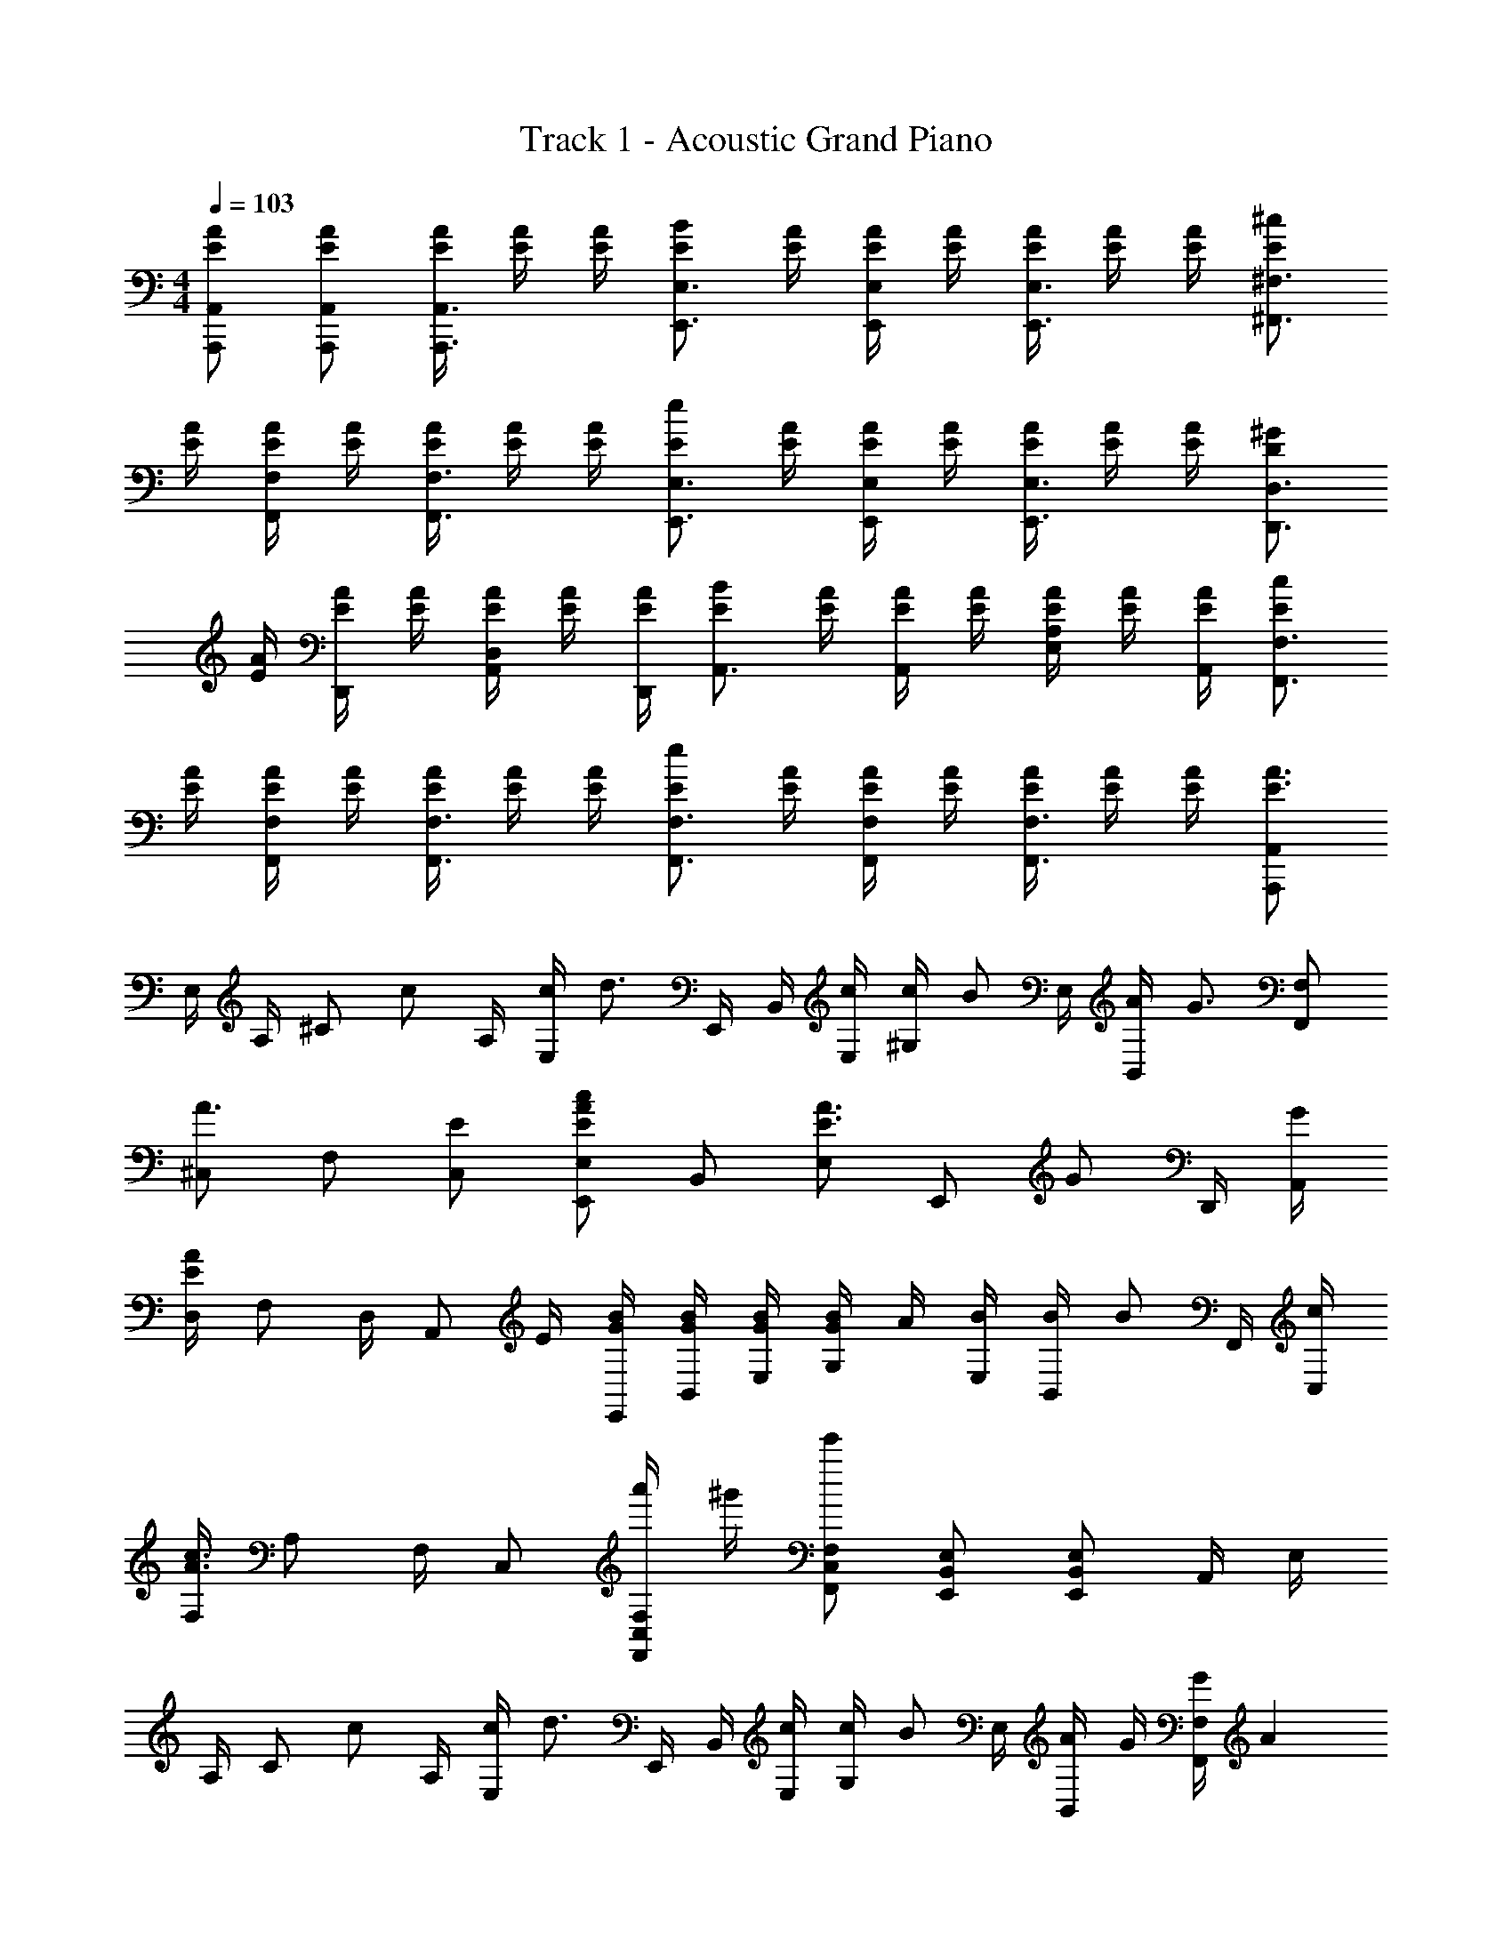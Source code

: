 X: 1
T: Track 1 - Acoustic Grand Piano
Z: ABC Generated by Starbound Composer
L: 1/8
M: 4/4
Q: 1/4=103
K: C
[EAA,,A,,,] [AEA,,A,,,] [A/2E/2A,,,3/2A,,3/2] [E/2A/2] [E/2A/2] [BEE,3/2E,,3/2] [E/2A/2] [E/2A/2E,,E,] [E/2A/2] [E/2A/2E,,3/2E,3/2] [E/2A/2] [E/2A/2] [E^c^F,,3/2^F,3/2] 
[E/2A/2] [E/2A/2F,,F,] [E/2A/2] [E/2A/2F,,3/2F,3/2] [E/2A/2] [E/2A/2] [EeE,,3/2E,3/2] [E/2A/2] [E/2A/2E,,E,] [E/2A/2] [E/2A/2E,3/2E,,3/2] [E/2A/2] [E/2A/2] [D^GD,3/2D,,3/2] 
[E/2A/2] [E/2A/2D,,] [E/2A/2] [E/2A/2A,,D,] [E/2A/2] [E/2A/2D,,/2] [EBA,,3/2] [E/2A/2] [A/2E/2A,,] [A/2E/2] [E/2A/2E,A,] [E/2A/2] [A/2E/2A,,/2] [cEF,3/2F,,3/2] 
[A/2E/2] [A/2E/2F,F,,] [E/2A/2] [A/2E/2F,,3/2F,3/2] [E/2A/2] [A/2E/2] [eEF,,3/2F,3/2] [A/2E/2] [E/2A/2F,,F,] [A/2E/2] [A/2E/2F,,3/2F,3/2] [E/2A/2] [E/2A/2] [A,,,A,,A3/2E3/2] 
E,/2 A,/2 [^Cz/2] [cz/2] A,/2 [c/2E,] [d3/2z/2] E,,/2 B,,/2 [c/2E,/2] [c/2^G,] [Bz/2] E,/2 [A/2B,,] [G3/2z/2] [F,F,,] 
[^C,A3/2] F, [EC,] [E,E,,A2E2c2] B,, [E,E3/2A3/2] [E,,z/2] [Gz/2] D,,/2 [G/2A,,/2] 
[D,/2E2A2] F, D,/2 [A,,z/2] E/2 [G/2B/2E,,/2] [G/2B/2B,,/2] [G/2B/2E,/2] [G/2B/2G,] A/2 [B/2E,/2] [B/2B,,] [Bz/2] F,,/2 [c/2C,/2] 
[F,/2c3A3] A, F,/2 C, [a'/2C,F,,F,] ^g'/2 [e'C,F,,F,] [B,,E,,E,] [B,,E,E,,] A,,/2 E,/2 
A,/2 [Cz/2] [cz/2] A,/2 [c/2E,] [d3/2z/2] E,,/2 B,,/2 [c/2E,/2] [c/2G,] [Bz/2] E,/2 [A/2B,,] G/2 [G/2F,F,,] [A2z/2] 
C, F, [EC,] [E,E,,A2E2c2] B,, [AEE,] [A/2E,,] [Gz/2] D,,/2 [A,,/2E3/2A3/2] 
D,/2 F, D,/2 [EA,,] [G/2B/2E,,/2] [G/2B/2B,,/2] [E,/2GB] [G,z/2] A/2 [A/2E,/2] [BB,,] [B/2G/2F,,/2] [C,/2A5/2] 
F,/2 A, F,/2 C, [C,F,F,,] [C,F,,F,] [e2c2a2] [^gcD,D,,] 
[ecD,D,,] [ecA,,D,] [D,,/2^f] [E,3/2E,,3/2z/2] [c2e2z] [E,,E,] [B,,E,] [eacE,,] [cgF,F,,] 
[aF,F,,] [ebC,F,] [F,,/2a] [F,3/2F,,3/2z/2] [ca] [F,F,,c3/2e3/2] [F,C,] [E/2F,,] B/2 [D,,D,A3/2c3/2] 
[D,,D,z/2] d/2 [A,,D,A3/2c3/2] D,,/2 [d/2E,3/2E,,3/2] [B3/2e3/2z] [E,,E,z/2] E/2 [B/2B,,E,] A/2 [B/2E,,] [c2z/2] [F,F,,] 
[F,,F,] [C,F,] F,,/2 [F,3/2F,,3/2] [F,F,,] [F,C,e2c2a2] F,, [cgD,D,,] 
[ceD,D,,] [ceA,,D,] [D,,/2f] [E,3/2E,,3/2z/2] [c2e2z] [E,,E,] [B,,E,] [eacE,,] [cgF,F,,] 
[aF,F,,] [ebC,F,] [F,,/2a] [F,3/2F,,3/2z/2] [ca] [F,F,,c3/2e3/2] [F,C,] [fF,,] [D,,D,c3/2e3/2] 
[D,,D,z/2] f/2 [A,,D,c3/2e3/2] D,,/2 [f/2E,3/2E,,3/2] [c3/2e3/2z] [E,,E,z/2] E/2 [AB,,E,] [G/2E,,] [A3/2z/2] [C,2F,,2F,2z] 
a [gC,F,] [F,,/2b] [F,3/2F,,3/2z/2] [a2z] [F,F,,] [a'/2C,F,] g'/2 [e'F,,] A,,/2 E,/2 
A,/2 [Cz/2] [cz/2] A,/2 [c/2E,] [d3/2z/2] E,,/2 B,,/2 [c/2E,/2] [c/2G,] [Bz/2] E,/2 [A/2B,,] [G3/2z/2] [F,F,,] 
[C,A3/2] F, [EC,] [E,E,,A2E2c2] B,, [EAE,] [A/2E,,] [Gz/2] D,,/2 [G/2A,,/2] 
[D,/2E2A2] F, D,/2 [A,,z/2] E/2 [G/2B/2E,,/2] [G/2B/2B,,/2] [G/2B/2E,/2] [G/2B/2G,] A/2 [B/2E,/2] [B/2B,,] [Bz/2] F,,/2 [c/2C,/2] 
[F,/2c3A3] A, F,/2 C, [a'/2C,F,,F,] g'/2 [e'C,F,,F,] [B,,E,,E,] [E,B,,E,,] A,,/2 E,/2 
A,/2 [Cz/2] [c3/2z/2] A,/2 [E,z/2] [d3/2z/2] E,,/2 B,,/2 [c/2E,/2] [c/2G,] [Bz/2] E,/2 [A/2B,,] [Gz/2] [F,F,,z/2] [A2z/2] 
C, F, [EC,] [E,E,,A2E2c2] B,, [AEE,] [A/2E,,] [Gz/2] D,,/2 [G/2A,,/2] 
[D,/2E3/2A3/2] F, D,/2 [A,,z/2] E/2 [E,,/2GB] B,,/2 [G/2B/2E,/2] [B/2G/2G,] [Az/2] E,/2 [B/2B,,] [A5/2z/2] F,,/2 C,/2 
F,/2 A, F,/2 C, [C,F,F,,] [C,F,,F,] [c2e2a2] [cgD,D,,] 
[ceD,D,,] [ceA,,D,] [D,,/2f] [E,3/2E,,3/2z/2] [c2e2z] [E,,E,] [B,,E,] [aceE,,] [cgF,F,,] 
[aF,F,,] [ebC,F,] [F,,/2a] [F,3/2F,,3/2z/2] [ca] [F,F,,c3/2e3/2] [F,C,] [E/2F,,] B/2 [D,,D,A3/2c3/2] 
[D,,D,z/2] d/2 [A,,D,A3/2c3/2] D,,/2 [d/2E,3/2E,,3/2] [B3/2e3/2z] [E,,E,z/2] E/2 [B/2B,,E,] A/2 [B/2E,,] [c2z/2] [F,F,,] 
[F,,F,] [C,F,] F,,/2 [F,3/2F,,3/2] [F,F,,] [F,C,e2c2a2] F,, [cgD,D,,] 
[ceD,D,,] [ceA,,D,] [D,,/2f] [E,3/2E,,3/2z/2] [c2e2z] [E,,E,] [B,,E,] [eacE,,] [cgF,F,,] 
[aF,F,,] [ebC,F,] [F,,/2a] [F,3/2F,,3/2z/2] [ca] [F,F,,c3/2e3/2] [F,C,] [fF,,] [D,,D,c3/2e3/2] 
[D,,D,z/2] f/2 [A,,D,c3/2e3/2] D,,/2 [f/2E,3/2E,,3/2] [c3/2e3/2z] [E,,E,z/2] E/2 [A/2B,,E,] A/2 [G/2E,,] [A5/2z/2] [C,2F,,2F,2] 
[c2e2a2F,,2F,2] [cgE,E,,] [ceE,E,,] [ceB,,E,] [E,,d4f4] [A,,2D,2D,,2] 
[D,,2D,2A,,2] [E,2B,,2E,,2z] E/2 E/2 A A [E,10A,10A,,10] 
